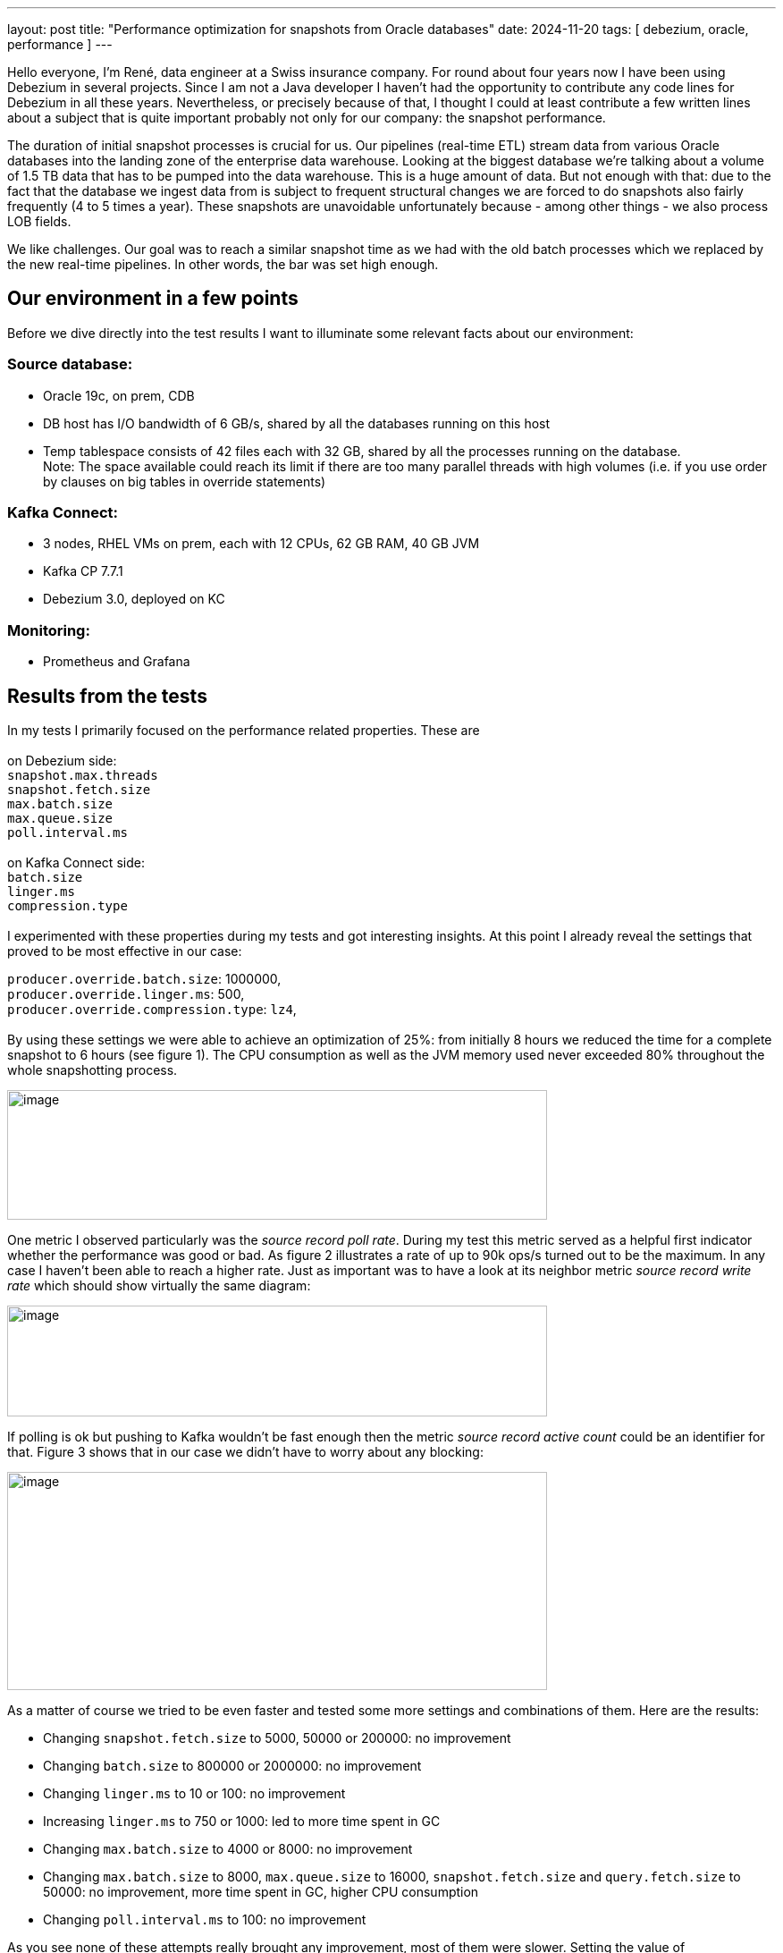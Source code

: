 ---
layout: post
title:  "Performance optimization for snapshots from Oracle databases"
date:   2024-11-20
tags: [ debezium, oracle, performance ]
---

Hello everyone, I’m René, data engineer at a Swiss insurance company.
For round about four years now I have been using Debezium in several
projects. Since I am not a Java developer I haven't had the opportunity
to contribute any code lines for Debezium in all these years.
Nevertheless, or precisely because of that, I thought I could at least
contribute a few written lines about a subject that is quite important
probably not only for our company: the snapshot performance.

The duration of initial snapshot processes is crucial for us. Our
pipelines (real-time ETL) stream data from various Oracle databases into
the landing zone of the enterprise data warehouse. Looking at the
biggest database we're talking about a volume of 1.5 TB data that has to
be pumped into the data warehouse. This is a huge amount of data. But
not enough with that: due to the fact that the database we ingest data
from is subject to frequent structural changes we are forced to do
snapshots also fairly frequently (4 to 5 times a year). These snapshots
are unavoidable unfortunately because - among other things - we also
process LOB fields.

We like challenges. Our goal was to reach a similar snapshot time as we
had with the old batch processes which we replaced by the new real-time
pipelines. In other words, the bar was set high enough.

== Our environment in a few points

Before we dive directly into the test results I want to illuminate some
relevant facts about our environment:

=== Source database:

* Oracle 19c, on prem, CDB
* DB host has I/O bandwidth of 6 GB/s, shared by all the databases
running on this host
* Temp tablespace consists of 42 files each with 32 GB, shared by all
the processes running on the database. +
Note: The space available could reach its limit if there are too many
parallel threads with high volumes (i.e. if you use order by clauses on
big tables in override statements)

=== Kafka Connect:

* 3 nodes, RHEL VMs on prem, each with 12 CPUs, 62 GB RAM, 40 GB JVM
* Kafka CP 7.7.1
* Debezium 3.0, deployed on KC

=== Monitoring:

* Prometheus and Grafana

== Results from the tests

In my tests I primarily focused on the performance related properties. These are  +
 +
on Debezium side: +
`snapshot.max.threads` +
`snapshot.fetch.size` +
`max.batch.size` +
`max.queue.size` +
`poll.interval.ms` +
 +
on Kafka Connect side: +
`batch.size` +
`linger.ms` +
`compression.type` +
 +
I experimented with these properties during my tests and got interesting
insights. At this point I already reveal the settings that proved to be
most effective in our case:

`producer.override.batch.size`: 1000000, +
`producer.override.linger.ms`: 500, +
`producer.override.compression.type`: `lz4`, +
 +
By using these settings we were able to achieve an optimization of 25%:
from initially 8 hours we reduced the time for a complete snapshot to 6
hours (see figure 1). The CPU consumption as well as the JVM memory used
never exceeded 80% throughout the whole snapshotting process.

:imagesdir: /assets/images/2024-11-20-Oracle-snapshot-performance-optimization

image::image1.png[image,caption="Figure 1: CPU and JVM memory used during the whole snapshot phase",width=604,height=145,role=centered-image]

One metric I observed particularly was the _source record poll rate_.
During my test this metric served as a helpful first indicator whether
the performance was good or bad. As figure 2 illustrates a rate of up to
90k ops/s turned out to be the maximum. In any case I haven’t been able
to reach a higher rate. Just as important was to have a look at its
neighbor metric _source record write rate_ which should show virtually
the same diagram:

image::image2.png[image,caption="Figure 2: Performance relevant metrics",width=604,height=124,role=centered-image]

If polling is ok but pushing to Kafka wouldn’t be fast enough then the
metric _source record active count_ could be an identifier for that. Figure 3 shows that in our case we didn’t have to worry about any
blocking:

image::image3.png[image,caption="Figure 3: Possible blocking indicator metric",width=604,height=244,role=centered-image]

As a matter of course we tried to be even faster and tested some more
settings and combinations of them. Here are the results:

* Changing `snapshot.fetch.size` to 5000, 50000 or 200000: no improvement
* Changing `batch.size` to 800000 or 2000000: no improvement
* Changing `linger.ms` to 10 or 100: no improvement
* Increasing `linger.ms` to 750 or 1000: led to more time spent in GC
* Changing `max.batch.size` to 4000 or 8000: no improvement
* Changing `max.batch.size` to 8000, `max.queue.size` to 16000,
`snapshot.fetch.size` and `query.fetch.size` to 50000: no improvement, more
time spent in GC, higher CPU consumption
* Changing `poll.interval.ms` to 100: no improvement

As you see none of these attempts really brought any improvement, most
of them were slower. Setting the value of `snapshot.max.threads` to the
total number of tables we extract data from didn’t accelerate the
process either and furthermore was delicate because of the massive load
on the shared database resources. With too many parallel threads we even
encountered that the connector crashed owing to "`ORA-12801: error
signaled in parallel query server`".

== Conclusion

Although we didn’t manage to reach our goal completely (we are still 2
hours above the targeted snapshot time) the performance optimization we
accomplished is good enough for us at the moment. It is clear to us that
performance optimization is an iterative process and we need to
continuously monitor, analyze, and tune our whole system for optimal
performance.

Performance optimization is definitely not an easy thing and requires
perseverance. To obtain an optimal performance it is necessary to find
the right parameters respectively properties and to get the ideal
balance between them. If you consider changing the compression type
don’t forget to think about the impact this change can have to all the
downstream processes. For better end to end performance we decided to
define the same compression type in ksqlDB’s default value
configuration.

Finally I want to emphasize an interesting fact: in our tests we didn’t
have to change any default value of Debezium’s performance related
properties, which is kind of soothing. All the improvements we achieved
was by modifying Kafka Connect producer properties.

If you have any questions or advice please don’t hesitate to contact me
on zulipchat.